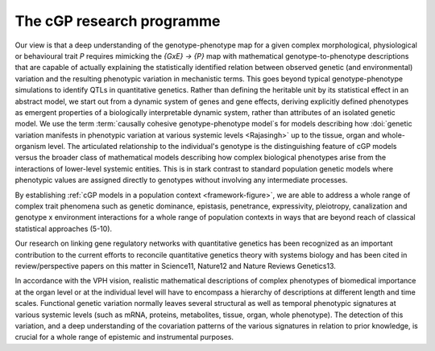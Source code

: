 The cGP research programme
===========================================================================

Our view is that a deep understanding of the genotype-phenotype map for a 
given complex morphological, physiological or behavioural trait *P* 
requires mimicking the *{GxE} → {P}* map with mathematical 
genotype-to-phenotype descriptions that are capable of actually 
explaining the statistically identified relation between observed genetic 
(and environmental) variation and the resulting phenotypic variation in 
mechanistic terms. This goes beyond typical genotype-phenotype 
simulations to identify QTLs in quantitative genetics. Rather than 
defining the heritable unit by its statistical effect in an abstract 
model, we start out from a dynamic system of genes and gene effects, 
deriving explicitly defined phenotypes as emergent properties of a 
biologically interpretable dynamic system, rather than attributes of an 
isolated genetic model. We use the term :term:`causally cohesive 
genotype-phenotype model`s for models describing how :doi:`genetic 
variation manifests in phenotypic variation at various systemic levels 
<Rajasingh>` up to the tissue, organ and whole-organism level. The 
articulated relationship to the individual's genotype is the 
distinguishing feature of cGP models versus the broader class of 
mathematical models describing how complex biological phenotypes arise 
from the interactions of lower-level systemic entities. This is in stark 
contrast to standard population genetic models where phenotypic values 
are assigned directly to genotypes without involving any intermediate 
processes.

By establishing 
:ref:`cGP models in a population context <framework-figure>`, we 
are able to address a whole range of complex trait phenomena such as 
genetic dominance, epistasis, penetrance, expressivity, pleiotropy, 
canalization and genotype x environment interactions for a whole range of 
population contexts in ways that are beyond reach of classical 
statistical approaches (5-10).

.. todo::

   Refs. 5Rajasingh, H et al. (2008). Genetics 179, 1113.; 6Gjuvsland, AB et 
   al. (2007). BMC Syst Biol 1, 32.; 7Gjuvsland, AB et al. (2007). Genetics 
   175 (1), 411.; 8Gjuvsland, AB et al. (2007). BMC Syst Biol 1, 57.; 
   9Omholt, SW, in Biology of Dominance, (Landes Bioscience, Georgetown, TX, 
   2006).; 10Omholt, SW et al. (2000). Genetics 155 (2), 969.;

Our research on linking gene regulatory 
networks with quantitative genetics has been recognized as an important 
contribution to the current efforts to reconcile quantitative genetics 
theory with systems biology and has been cited in review/perspective 
papers on this matter in Science11, Nature12 and Nature Reviews Genetics13.

.. todo::

   Refs. 11Benfey, PN et al. (2008). Science 320 (5875), 495.; 12Rockman, MV 
   (2008). Nature 456 (7223), 738.; 13Phillips, PC (2008). Nat Rev Genet 9 
   (11), 855.;

In accordance with the VPH vision, realistic mathematical descriptions of 
complex phenotypes of biomedical importance at the organ level or at the 
individual level will have to encompass a hierarchy of descriptions at 
different length and time scales. Functional genetic variation normally 
leaves several structural as well as temporal phenotypic signatures at 
various systemic levels (such as mRNA, proteins, metabolites, tissue, 
organ, whole phenotype). The detection of this variation, and a deep 
understanding of the covariation patterns of the various signatures in 
relation to prior knowledge, is crucial for a whole range of epistemic 
and instrumental purposes.